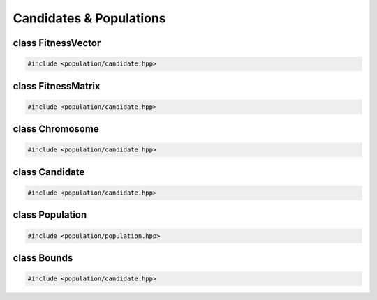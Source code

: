 Candidates & Populations
===================================================

.. doxygennamespace:: genetic_algorithm
   :project: gapp
   :desc-only:


class FitnessVector
---------------------------------------------------

.. code-block::

   #include <population/candidate.hpp>

.. doxygentypedef:: genetic_algorithm::FitnessVector
   :project: gapp


class FitnessMatrix
---------------------------------------------------

.. code-block::

   #include <population/candidate.hpp>

.. doxygentypedef:: genetic_algorithm::FitnessMatrix
   :project: gapp


class Chromosome
---------------------------------------------------

.. code-block::

   #include <population/candidate.hpp>

.. doxygentypedef:: genetic_algorithm::Chromosome
   :project: gapp


class Candidate
---------------------------------------------------

.. code-block::

   #include <population/candidate.hpp>

.. doxygenstruct:: genetic_algorithm::Candidate
   :project: gapp
   :members:
   :protected-members:
   :private-members:


.. doxygentypedef:: genetic_algorithm::CandidatePair
   :project: gapp


class Population
---------------------------------------------------

.. code-block::

   #include <population/population.hpp>

.. doxygentypedef:: genetic_algorithm::Population
   :project: gapp


class Bounds
---------------------------------------------------

.. code-block::

   #include <population/candidate.hpp>

.. doxygenclass:: genetic_algorithm::Bounds
   :project: gapp
   :members:
   :protected-members:
   :private-members:


.. doxygentypedef:: genetic_algorithm::BoundsVector
   :project: gapp


